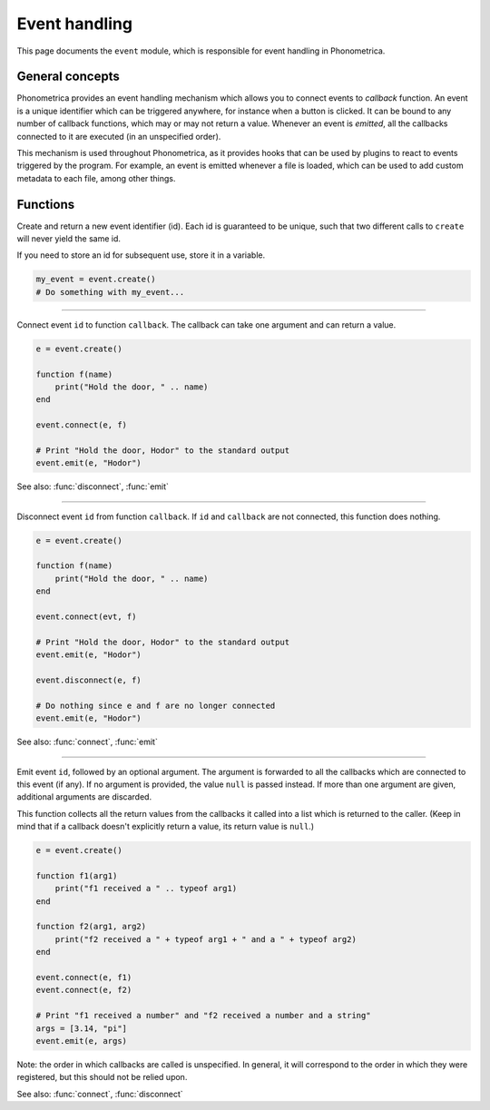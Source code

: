 Event handling
==============

This page documents the ``event`` module, which is responsible for
event handling in Phonometrica.

General concepts
----------------

Phonometrica provides an event handling mechanism which allows you to connect events to *callback* function. 
An event is a unique identifier which can be triggered anywhere, for instance when a button is clicked. It
can be bound to any number of callback functions, which may or may
not return a value. Whenever an event is *emitted*, all the callbacks connected to it are executed 
(in an unspecified order).

This mechanism is used throughout Phonometrica, as it provides hooks that can be used by
plugins to react to events triggered by the program. For
example, an event is emitted whenever a file is loaded, which can be
used to add custom metadata to each file, among other things.

Functions
---------

.. module:: event

.. function:: create()

Create and return a new event identifier (id). Each id is guaranteed to
be unique, such that two different calls to ``create`` will never yield the
same id.

If you need to store an id for subsequent use, store it in a variable.

.. code:: phon

    my_event = event.create()
    # Do something with my_event...


------------

.. function:: connect(id, callback)

Connect event ``id`` to function ``callback``. The callback can take one argument and can return a value.

.. code:: phon

    e = event.create()

    function f(name)
        print("Hold the door, " .. name)
    end

    event.connect(e, f)

    # Print "Hold the door, Hodor" to the standard output
    event.emit(e, "Hodor")

See also: :func:`disconnect`, :func:`emit`


------------

.. function:: disconnect(id, callback)

Disconnect event ``id`` from function ``callback``. If ``id`` and ``callback``
are not connected, this function does nothing.

.. code:: phon

    e = event.create()

    function f(name)
        print("Hold the door, " .. name)
    end

    event.connect(evt, f)

    # Print "Hold the door, Hodor" to the standard output
    event.emit(e, "Hodor")

    event.disconnect(e, f)

    # Do nothing since e and f are no longer connected
    event.emit(e, "Hodor")

See also: :func:`connect`, :func:`emit`


------------

.. function:: emit(id, ...)

Emit event ``id``, followed by an optional argument. The argument
is forwarded to all the callbacks which are connected to this event (if
any). If no argument is provided, the value ``null`` is passed instead. If more than one argument are given,
additional arguments are discarded.

This function collects all the return values from the callbacks it called
into a list which is returned to the caller. (Keep in mind that if a
callback doesn't explicitly return a value, its return value is ``null``.)

.. code:: phon

    e = event.create()

    function f1(arg1)
        print("f1 received a " .. typeof arg1)
    end

    function f2(arg1, arg2)
        print("f2 received a " + typeof arg1 + " and a " + typeof arg2)
    end

    event.connect(e, f1)
    event.connect(e, f2)

    # Print "f1 received a number" and "f2 received a number and a string"
    args = [3.14, "pi"]
    event.emit(e, args)

Note: the order in which callbacks are called is unspecified. In general, it
will correspond to the order in which they were registered, but this
should not be relied upon.

See also: :func:`connect`, :func:`disconnect`
